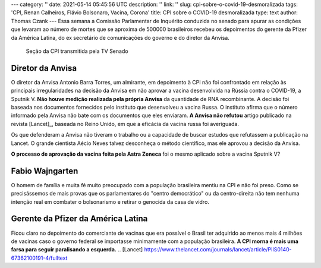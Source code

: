 ---
category: ''
date: 2021-05-14 05:45:56 UTC
description: ''
link: ''
slug: cpi-sobre-o-covid-19-desmoralizada
tags: 'CPI, Renan Calheiros, Flávio Bolsonaro, Vacina, Corona'
title: CPI sobre o COVID-19 desmoralizada
type: text
author: Thomas Czank
---
Essa semana  a Comissão Parlamentar de Inquérito conduzida no senado para apurar as condições que levaram ao número de mortes que se aproxima de 500000 brasileiros recebeu os depoimentos do gerente da Pfizer da América Latina, do ex secretário de comunicações do governo e do diretor da Anvisa.

.. figure:: /images/renan_fbolsonaro.jpeg
            :width: 400
            :alt: Renan discute com Flávio Bolsonaro

    Seção da CPI transmitida pela TV Senado

.. TEASER_END

Diretor da Anvisa
~~~~~~~~~~~~~~~~~

O diretor da Anvisa Antonio Barra Torres, um almirante, em depoimento à CPI não foi confrontado em relação às principais irregularidades na decisão da Anvisa em não aprovar a vacina desenvolvida na Rússia contra o COVID-19, a Sputnik V.
**Não houve medição realizada pela própria Anvisa** da quantidade de RNA recombinante. A decisão foi baseada nos documentos fornecidos pelo instituto que desenvolveu a vacina Russa. O instituto afirma que o número informado pela Anvisa não bate com os documentos que eles enviaram.
**A Anvisa não refutou** artigo publicado na revista [Lancet]_, baseada no Reino Unido, em que a eficácia da vacina russa foi averiguada.

Os que defenderam a Anvisa não tiveram o trabalho ou a capacidade de buscar estudos que refutassem a publicação na Lancet. O grande cientista Aécio Neves talvez desconheça o método científico, mas ele aprovou a decisão da Anvisa.

**O processo de aprovação da vacina feita pela Astra Zeneca** foi o mesmo aplicado sobre a vacina Sputnik V?

Fabio Wajngarten
~~~~~~~~~~~~~~~~

O homem de família e muita fé muito preocupado com a população brasileira mentiu na CPI e não foi preso. Como se precisássemos de mais provas que os parlamentares do "centro democrático" ou da centro-direita não tem nenhuma intenção real em combater o bolsonarismo e retirar o genocida da casa de vidro.


Gerente da Pfizer da América Latina
~~~~~~~~~~~~~~~~~~~~~~~~~~~~~~~~~~~

Ficou claro no depoimento do comerciante de vacinas que era possível o Brasil ter adquirido ao menos mais 4 milhões de vacinas caso o governo federal se importasse minimamente com a população brasileira.
\
\
\
**A CPI morna é mais uma farsa para seguir paralisando a esquerda.**
\
\
.. [Lancet] https://www.thelancet.com/journals/lancet/article/PIIS0140-67362100191-4/fulltext 
